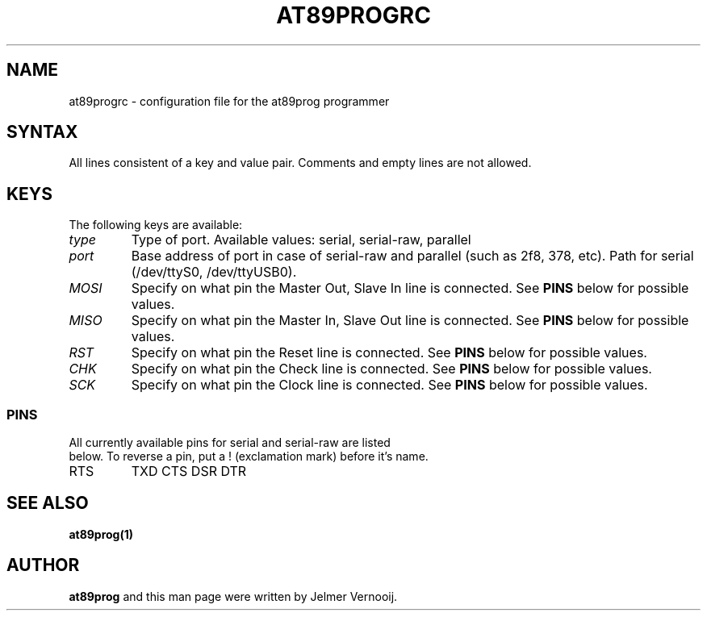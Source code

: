 .TH AT89PROGRC 1 "1 February 2004"
.SH NAME
at89progrc \- configuration file for the at89prog programmer
.SH SYNTAX
All lines consistent of a key and value pair. Comments and empty lines are 
not allowed.

.SH KEYS
The following keys are available:

.TP
\fItype\fP
Type of port. Available values: serial, serial-raw, parallel

.TP
\fIport\fP
Base address of port in case of serial-raw and parallel (such as 2f8, 378, etc). Path for serial (/dev/ttyS0, /dev/ttyUSB0).

.TP
\fIMOSI\fP
Specify on what pin the Master Out, Slave In line is connected. See \fBPINS\fP below for possible values.

.TP
\fIMISO\fP
Specify on what pin the Master In, Slave Out line is connected. See \fBPINS\fP below for possible values.

.TP
\fIRST\fP
Specify on what pin the Reset line is connected. See \fBPINS\fP below for possible values.

.TP
\fICHK\fP
Specify on what pin the Check line is connected. See \fBPINS\fP below for possible values.

.TP
\fISCK\fP
Specify on what pin the Clock line is connected. See \fBPINS\fP below for possible values.


.SS PINS

.TP
All currently available pins for serial and serial-raw are listed below. To reverse a pin, put a ! (exclamation mark) before it's name.

.TP
.BR
RTS
.BR
TXD
.BR
CTS
.BR
DSR
.BR
DTR

.SH SEE ALSO
\fB
at89prog(1)
\fP

.SH AUTHOR
\fBat89prog\fP and this man page were written by Jelmer Vernooij. 
